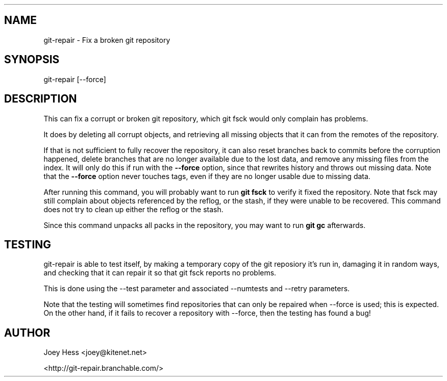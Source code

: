 .TH  
.SH NAME
git\-repair \- Fix a broken git repository
.PP
.SH SYNOPSIS
git\-repair [\-\-force]
.PP
.SH DESCRIPTION
This can fix a corrupt or broken git repository, which git fsck would
only complain has problems.
.PP
It does by deleting all corrupt objects, and retrieving all missing
objects that it can from the remotes of the repository.
.PP
If that is not sufficient to fully recover the repository, it can also
reset branches back to commits before the corruption happened, delete
branches that are no longer available due to the lost data, and remove any
missing files from the index. It will only do this if run with the
\fB\-\-force\fP option, since that rewrites history and throws out missing data.
Note that the \fB\-\-force\fP option never touches tags, even if they are no
longer usable due to missing data.
.PP
After running this command, you will probably want to run \fBgit fsck\fP to
verify it fixed the repository. Note that fsck may still complain about
objects referenced by the reflog, or the stash, if they were unable to be
recovered. This command does not try to clean up either the reflog or the
stash.
.PP
Since this command unpacks all packs in the repository, you may want to
run \fBgit gc\fP afterwards.
.SH TESTING
git-repair is able to test itself, by making a temporary copy
of the git reposiory it's run in, damaging it in random ways, and checking
that it can repair it so that git fsck reports no problems.
.PP
This is done using the --test parameter and associated --numtests and
--retry parameters.
.PP
Note that the testing will sometimes find repositories that can only be
repaired when --force is used; this is expected. On the other hand,
if it fails to recover a repository with --force, then the testing has
found a bug!
.PP
.SH AUTHOR
Joey Hess <joey@kitenet.net>
.PP
<http://git\-repair.branchable.com/>
.PP
.PP
